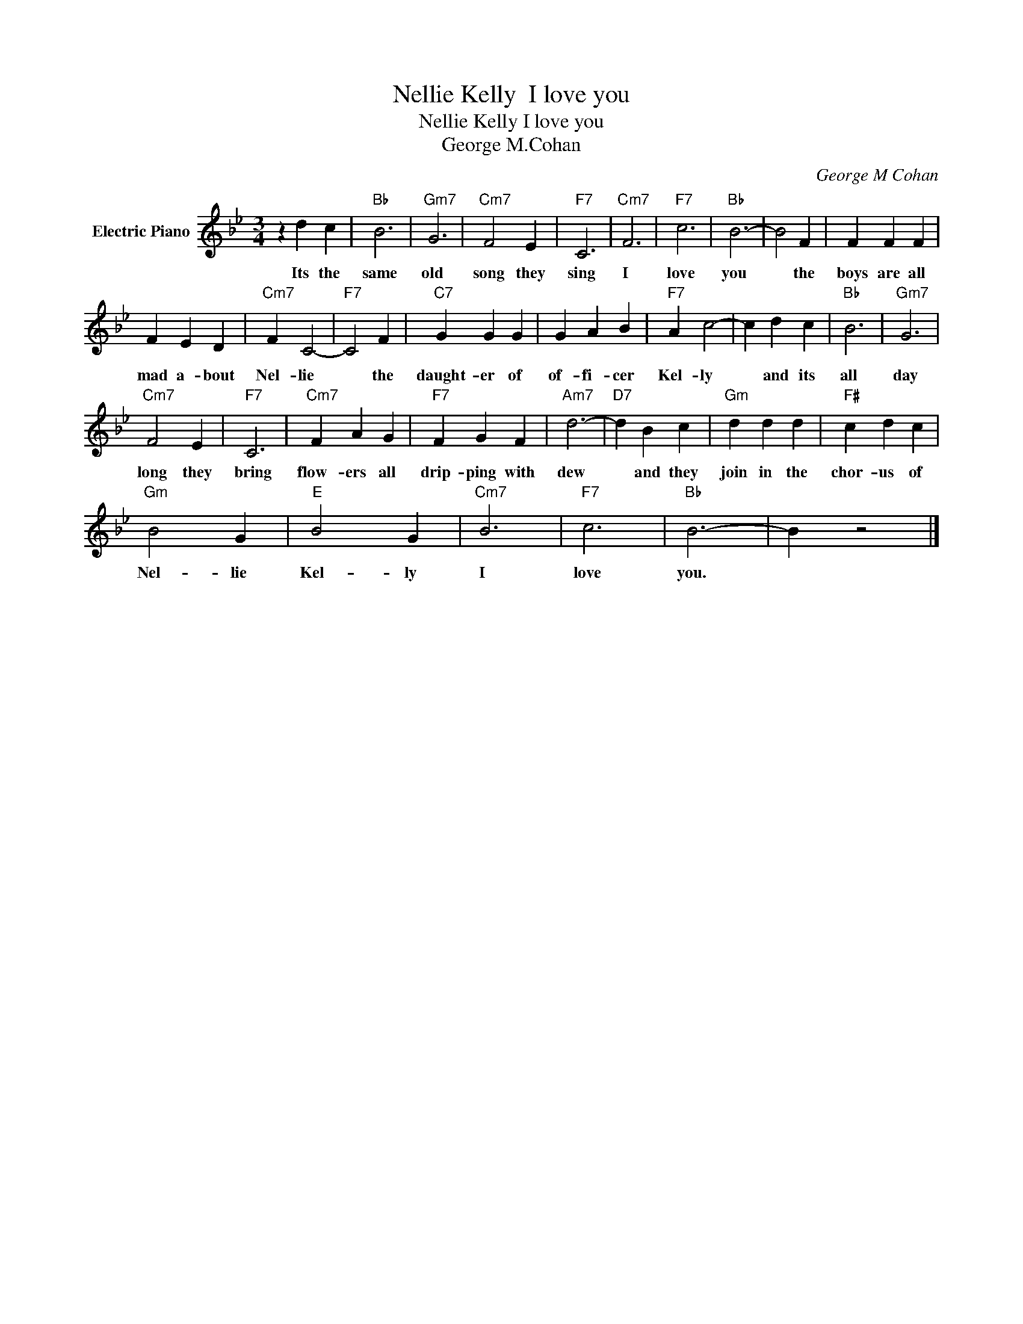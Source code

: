X:1
T:Nellie Kelly  I love you
T:Nellie Kelly I love you
T:George M.Cohan
C:George M Cohan
Z:All Rights Reserved
L:1/4
M:3/4
K:Bb
V:1 treble nm="Electric Piano"
%%MIDI program 4
V:1
 z d c |"Bb" B3 |"Gm7" G3 |"Cm7" F2 E |"F7" C3 |"Cm7" F3 |"F7" c3 |"Bb" B3- | B2 F | F F F | %10
w: Its the|same|old|song they|sing|I|love|you|* the|boys are all|
 F E D |"Cm7" F C2- |"F7" C2 F |"C7" G G G | G A B |"F7" A c2- | c d c |"Bb" B3 |"Gm7" G3 | %19
w: mad a- bout|Nel- lie|* the|daught- er of|of- fi- cer|Kel- ly|* and its|all|day|
"Cm7" F2 E |"F7" C3 |"Cm7" F A G |"F7" F G F |"Am7" d3- |"D7" d B c |"Gm" d d d |"F#" c d c | %27
w: long they|bring|flow- ers all|drip- ping with|dew|* and they|join in the|chor- us of|
"Gm" B2 G |"E" B2 G |"Cm7" B3 |"F7" c3 |"Bb" B3- | B z2 |] %33
w: Nel- lie|Kel- ly|I|love|you.||

